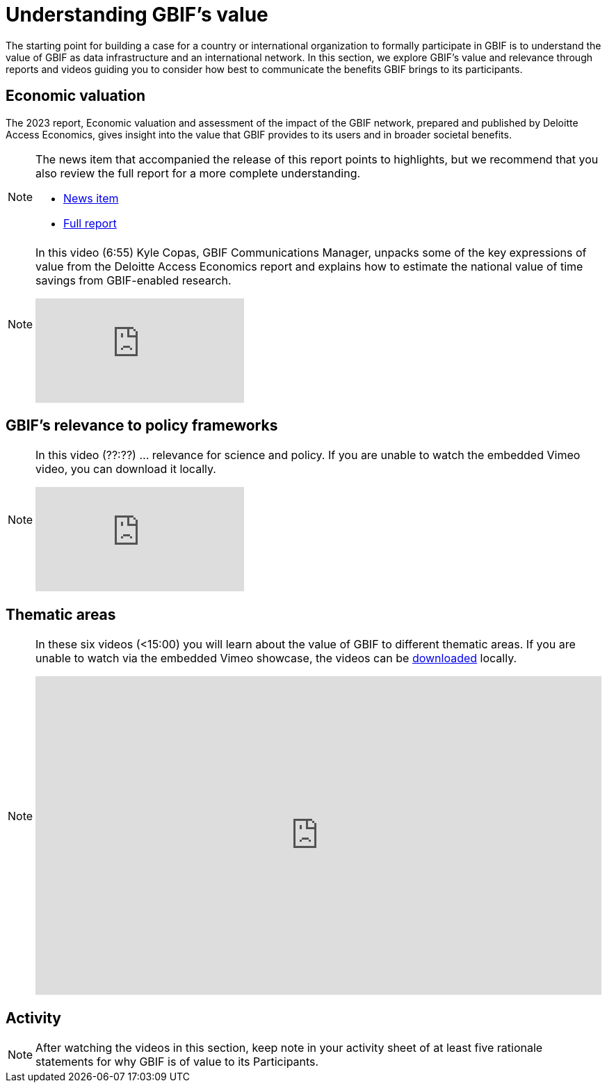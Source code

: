 = Understanding GBIF's value

The starting point for building a case for a country or international organization to formally participate in GBIF is to understand the value of GBIF as data infrastructure and an international network. 
In this section, we explore GBIF’s value and relevance through reports and videos guiding you to consider how best to communicate the benefits GBIF brings to its participants.

== Economic valuation

The 2023 report, Economic valuation and assessment of the impact of the GBIF network, prepared and published by Deloitte Access Economics, gives insight into the value that GBIF provides to its users and in broader societal benefits. 

[NOTE.documentation]
====
The news item that accompanied the release of this report points to highlights, but we recommend that you also review the full report for a more complete understanding.

* https://www.gbif.org/news/5WZThcL928vmPnSvrGhZfE/report-reveals-return-on-investments-in-gbif[News item^] 
* https://www.deloitte.com/au/en/services/economics/perspectives/total-economic-value-open-access-database-living-world.html[Full report^] 
====

[NOTE.presentation]
====
In this video (6:55) Kyle Copas, GBIF Communications Manager, unpacks some of the key expressions of value from the Deloitte Access Economics report and explains how to estimate the national value of time savings from GBIF-enabled research.

[.responsive-video]
video::865685244[vimeo]
====

== GBIF's relevance to policy frameworks

[NOTE.presentation]
====
In this video (??:??) ... relevance for science and policy. 
If you are unable to watch the embedded Vimeo video, you can download it locally.

[.responsive-video]
video::xxxxx[vimeo]
====

== Thematic areas

[NOTE.presentation]
====
In these six videos (<15:00) you will learn about the value of GBIF to different thematic areas. 
If you are unable to watch via the embedded Vimeo showcase, the videos can be link:../videos/ValueOfGBIFVideos.zip[downloaded,opts=download] locally.

ifdef::backend-pdf[]
The presentation can be viewed in the online version of the course.
endif::backend-pdf[]

ifndef::backend-pdf[]
++++
<div style='padding:56.25% 0 0 0;position:relative;'><iframe src='https://vimeo.com/showcase/9461923/embed' allowfullscreen frameborder='0' style='position:absolute;top:0;left:0;width:100%;height:100%;'></iframe></div>
++++
endif::backend-pdf[]
====

== Activity

[NOTE.activity]
====
After watching the videos in this section, keep note in your activity sheet of at least five rationale statements for why GBIF is of value to its Participants. 
====
